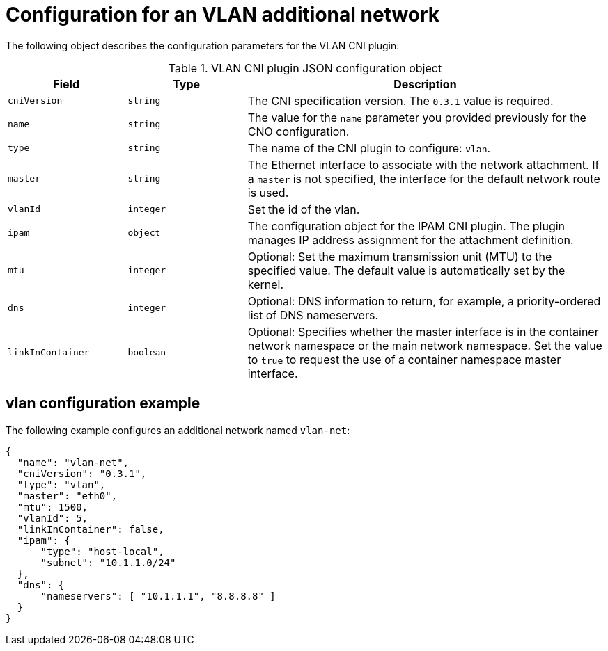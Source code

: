 // Module included in the following assemblies:
//
// * networking/multiple_networks/configuring-additional-network.adoc

//37.1. VLAN overview
//
:_mod-docs-content-type: REFERENCE
[id="nw-multus-vlan-object_{context}"]
= Configuration for an VLAN additional network

The following object describes the configuration parameters for the VLAN CNI plugin:

.VLAN CNI plugin JSON configuration object
[cols=".^2,.^2,.^6",options="header"]
|====
|Field|Type|Description

|`cniVersion`
|`string`
|The CNI specification version. The `0.3.1` value is required.

|`name`
|`string`
|The value for the `name` parameter you provided previously for the CNO configuration.

|`type`
|`string`
|The name of the CNI plugin to configure: `vlan`.

|`master`
|`string`
|The Ethernet interface to associate with the network attachment. If a `master` is not specified, the interface for the default network route is used.

|`vlanId`
|`integer`
|Set the id of the vlan.

|`ipam`
|`object`
|The configuration object for the IPAM CNI plugin. The plugin manages IP address assignment for the attachment definition.

|`mtu`
|`integer`
|Optional: Set the maximum transmission unit (MTU) to the specified value. The default value is automatically set by the kernel.

|`dns`
|`integer`
|Optional: DNS information to return, for example, a priority-ordered list of DNS nameservers.

|`linkInContainer`
|`boolean`
|Optional: Specifies whether the master interface is in the container network namespace or the main network namespace. Set the value to `true` to request the use of a container namespace master interface.

|====

[id="nw-multus-vlan-config-example_{context}"]
== vlan configuration example

The following example configures an additional network named `vlan-net`:

[source,json]
----
{
  "name": "vlan-net",
  "cniVersion": "0.3.1",
  "type": "vlan",
  "master": "eth0",
  "mtu": 1500,
  "vlanId": 5,
  "linkInContainer": false,
  "ipam": {
      "type": "host-local",
      "subnet": "10.1.1.0/24"
  },
  "dns": {
      "nameservers": [ "10.1.1.1", "8.8.8.8" ]
  }
}
----
